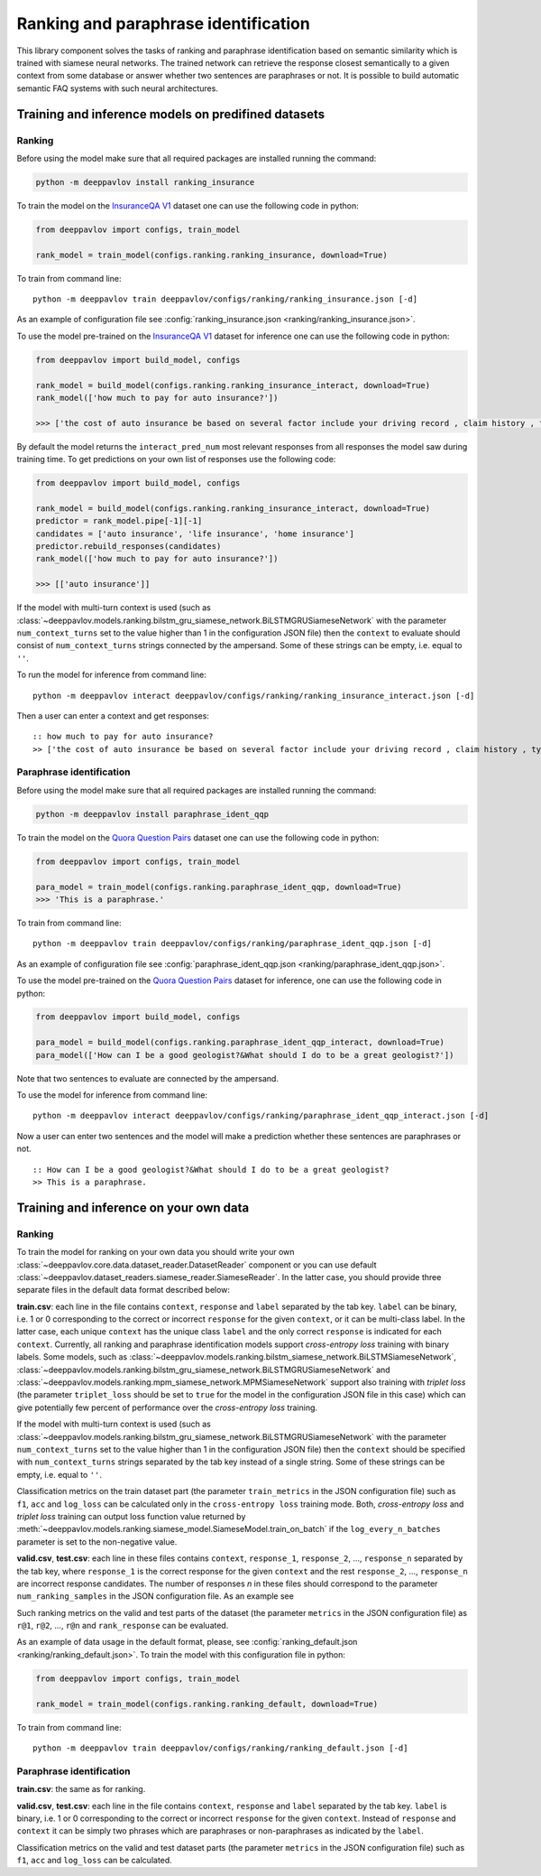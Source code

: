 Ranking and paraphrase identification
=====================================

This library component solves the tasks of ranking and paraphrase identification based on semantic similarity
which is trained with siamese neural networks. The trained network can retrieve the response
closest semantically to a given context from some database or answer whether two sentences are paraphrases or not.
It is possible to build automatic semantic FAQ systems with such neural architectures.

Training and inference models on predifined datasets
----------------------------------------------------

Ranking
~~~~~~~

Before using the model make sure that all required packages are installed running the command:

.. code:: bash

    python -m deeppavlov install ranking_insurance

To train the model on the `InsuranceQA V1`_ dataset one can use the following code in python:

.. code:: python

    from deeppavlov import configs, train_model

    rank_model = train_model(configs.ranking.ranking_insurance, download=True)

To train from command line:

::

    python -m deeppavlov train deeppavlov/configs/ranking/ranking_insurance.json [-d]

As an example of configuration file see
:config:`ranking_insurance.json <ranking/ranking_insurance.json>`.


To use the model pre-trained on the `InsuranceQA V1`_ dataset for
inference one can use the following code in python:

.. code:: python

    from deeppavlov import build_model, configs

    rank_model = build_model(configs.ranking.ranking_insurance_interact, download=True)
    rank_model(['how much to pay for auto insurance?'])

    >>> ['the cost of auto insurance be based on several factor include your driving record , claim history , type of vehicle , credit score where you live and how far you travel to and from work I will recommend work with an independent agent who can shop several company find the good policy for you', 'there be not any absolute answer to this question rate for auto insurance coverage can vary greatly from carrier to carrier and from area to area contact local agent in your area find out about coverage availablity and pricing within your area look for an agent that you be comfortable working with as they will be the first last point of contact in most instance', 'the cost of auto insurance coverage for any vehicle or driver can vary greatly thing that effect your auto insurance rate be geographical location , vehicle , age (s) of driver (s) , type of coverage desire , motor vehicle record of all driver , credit rating of all driver and more contact a local agent get a quote a quote cost nothing but will let you know where your rate will']


By default the model returns the ``interact_pred_num`` most relevant responses from all responses the model saw during training time.
To get predictions on your own list of responses use the following code:

.. code:: python

    from deeppavlov import build_model, configs

    rank_model = build_model(configs.ranking.ranking_insurance_interact, download=True)
    predictor = rank_model.pipe[-1][-1]
    candidates = ['auto insurance', 'life insurance', 'home insurance']
    predictor.rebuild_responses(candidates)
    rank_model(['how much to pay for auto insurance?'])

    >>> [['auto insurance']]

If the model with multi-turn context is used
(such as :class:`~deeppavlov.models.ranking.bilstm_gru_siamese_network.BiLSTMGRUSiameseNetwork`
with the parameter ``num_context_turns`` set to the value higher than 1 in the configuration JSON file)
then the ``context`` to evaluate should consist of ``num_context_turns`` strings connected by the ampersand.
Some of these strings can be empty, i.e. equal to ``''``.

To run the model for inference from command line:

::

    python -m deeppavlov interact deeppavlov/configs/ranking/ranking_insurance_interact.json [-d]

Then a user can enter a context and get responses:

::

    :: how much to pay for auto insurance?
    >> ['the cost of auto insurance be based on several factor include your driving record , claim history , type of vehicle , credit score where you live and how far you travel to and from work I will recommend work with an independent agent who can shop several company find the good policy for you', 'there be not any absolute answer to this question rate for auto insurance coverage can vary greatly from carrier to carrier and from area to area contact local agent in your area find out about coverage availablity and pricing within your area look for an agent that you be comfortable working with as they will be the first last point of contact in most instance', 'the cost of auto insurance coverage for any vehicle or driver can vary greatly thing that effect your auto insurance rate be geographical location , vehicle , age (s) of driver (s) , type of coverage desire , motor vehicle record of all driver , credit rating of all driver and more contact a local agent get a quote a quote cost nothing but will let you know where your rate will']


Paraphrase identification
~~~~~~~~~~~~~~~~~~~~~~~~~

Before using the model make sure that all required packages are installed running the command:

.. code:: bash

    python -m deeppavlov install paraphrase_ident_qqp

To train the model on the `Quora Question Pairs`_ dataset one can use the following code in python:

.. code:: python

    from deeppavlov import configs, train_model

    para_model = train_model(configs.ranking.paraphrase_ident_qqp, download=True)
    >>> 'This is a paraphrase.'

To train from command line:

::

    python -m deeppavlov train deeppavlov/configs/ranking/paraphrase_ident_qqp.json [-d]

As an example of configuration file see
:config:`paraphrase_ident_qqp.json <ranking/paraphrase_ident_qqp.json>`.


To use the model pre-trained on the `Quora Question Pairs`_ dataset for
inference, one can use the following code in python:

.. code:: python

    from deeppavlov import build_model, configs

    para_model = build_model(configs.ranking.paraphrase_ident_qqp_interact, download=True)
    para_model(['How can I be a good geologist?&What should I do to be a great geologist?'])

Note that two sentences to evaluate are connected by the ampersand.

To use the model for inference from command line:

::

    python -m deeppavlov interact deeppavlov/configs/ranking/paraphrase_ident_qqp_interact.json [-d]

Now a user can enter two sentences and the model will make a prediction whether these sentences are paraphrases or not.

::

    :: How can I be a good geologist?&What should I do to be a great geologist?
    >> This is a paraphrase.

Training and inference on your own data
---------------------------------------

Ranking
~~~~~~~

To train the model for ranking on your own data you should write your own :class:`~deeppavlov.core.data.dataset_reader.DatasetReader` component
or you can use default :class:`~deeppavlov.dataset_readers.siamese_reader.SiameseReader`. In the latter case, you should provide
three separate files in the default data format described below:

**train.csv**: each line in the file contains ``context``, ``response`` and ``label`` separated by the tab key. ``label`` can be
binary, i.e. 1 or 0 corresponding to the correct or incorrect ``response`` for the given ``context``, or it can be multi-class label.
In the latter case, each unique ``context`` has the unique class ``label`` and the only correct ``response`` is indicated for each ``context``.
Currently, all ranking and paraphrase identification models support `cross-entropy loss` training with binary labels.
Some models, such as :class:`~deeppavlov.models.ranking.bilstm_siamese_network.BiLSTMSiameseNetwork`,
:class:`~deeppavlov.models.ranking.bilstm_gru_siamese_network.BiLSTMGRUSiameseNetwork`
and :class:`~deeppavlov.models.ranking.mpm_siamese_network.MPMSiameseNetwork` support also training with `triplet loss`
(the parameter ``triplet_loss`` should be set to ``true`` for the model in the configuration JSON file in this case)
which can give potentially few percent of performance over the `cross-entropy loss` training.

If the model with multi-turn context is used
(such as :class:`~deeppavlov.models.ranking.bilstm_gru_siamese_network.BiLSTMGRUSiameseNetwork`
with the parameter ``num_context_turns`` set to the value higher than 1 in the configuration JSON file)
then the ``context`` should be specified with ``num_context_turns`` strings separated by the tab key instead of a single string.
Some of these strings can be empty, i.e. equal to ``''``.

Classification metrics on the train dataset part (the parameter ``train_metrics`` in the JSON configuration file)
such as ``f1``, ``acc`` and ``log_loss``  can be calculated only in the ``cross-entropy loss`` training mode.
Both, `cross-entropy loss` and `triplet loss` training can output loss function value returned by
:meth:`~deeppavlov.models.ranking.siamese_model.SiameseModel.train_on_batch` if the ``log_every_n_batches`` parameter is set to the non-negative value.


**valid.csv**, **test.csv**: each line in these files contains ``context``, ``response_1``, ``response_2``, ..., ``response_n``
separated by the tab key, where ``response_1`` is the correct response for the given ``context`` and the rest ``response_2``, ..., ``response_n``
are incorrect response candidates. The number of responses `n` in these files should correspond to the
parameter ``num_ranking_samples`` in the JSON configuration file. As an example see

Such ranking metrics on the valid and test parts of the dataset (the parameter ``metrics`` in the JSON configuration file) as
``r@1``, ``r@2``, ..., ``r@n`` and ``rank_response`` can be evaluated.

As an example of data usage in the default format, please, see :config:`ranking_default.json <ranking/ranking_default.json>`.
To train the model with this configuration file in python:

.. code:: python

    from deeppavlov import configs, train_model

    rank_model = train_model(configs.ranking.ranking_default, download=True)

To train from command line:

::

    python -m deeppavlov train deeppavlov/configs/ranking/ranking_default.json [-d]

Paraphrase identification
~~~~~~~~~~~~~~~~~~~~~~~~~

**train.csv**: the same as for ranking.

**valid.csv**, **test.csv**: each line in the file contains ``context``, ``response`` and ``label`` separated by the tab key. ``label`` is
binary, i.e. 1 or 0 corresponding to the correct or incorrect ``response`` for the given ``context``.
Instead of ``response`` and ``context`` it can be simply two phrases which are paraphrases or non-paraphrases as indicated by the ``label``.

Classification metrics on the valid and test dataset parts (the parameter ``metrics`` in the JSON configuration file)
such as ``f1``, ``acc`` and ``log_loss``  can be calculated.

.. _`InsuranceQA V1`: https://github.com/shuzi/insuranceQA
.. _`Quora Question Pairs`: https://www.kaggle.com/c/quora-question-pairs/data
